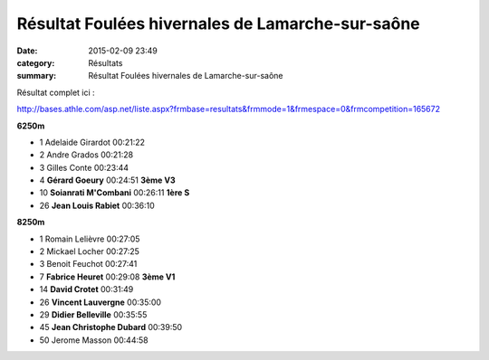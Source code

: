 Résultat Foulées hivernales de Lamarche-sur-saône
=================================================

:date: 2015-02-09 23:49
:category: Résultats
:summary: Résultat Foulées hivernales de Lamarche-sur-saône

Résultat complet ici :


`http://bases.athle.com/asp.net/liste.aspx?frmbase=resultats&frmmode=1&frmespace=0&frmcompetition=165672 <http://bases.athle.com/asp.net/liste.aspx?frmbase=resultats&frmmode=1&frmespace=0&frmcompetition=165672>`_

**6250m** 	  	  	 
  	  	  	 
- 1 	Adelaide Girardot 	00:21:22 	 
- 2 	Andre Grados 	00:21:28 	 
- 3 	Gilles Conte 	00:23:44 	 
  	  	  	 
- 4 	**Gérard Goeury** 	00:24:51 	**3ème V3**
- 10 	**Soianrati M'Combani** 	00:26:11 	**1ère S**
- 26 	**Jean Louis Rabiet** 	00:36:10 	 
  	  	  	 
**8250m** 	  	  	 
  	  	  	 
- 1 	Romain Lelièvre 	00:27:05 	 
- 2 	Mickael Locher 	00:27:25 	 
- 3 	Benoit Feuchot 	00:27:41 	 
  	  	  	 
- 7 	**Fabrice Heuret** 	00:29:08 	**3ème V1**
- 14 	**David Crotet** 	00:31:49 	 
- 26 	**Vincent Lauvergne** 	00:35:00 	 
- 29 	**Didier Belleville** 	00:35:55 	 
- 45 	**Jean Christophe Dubard** 	00:39:50 	 
  	  	  	 
- 50 	Jerome Masson 	00:44:58 


